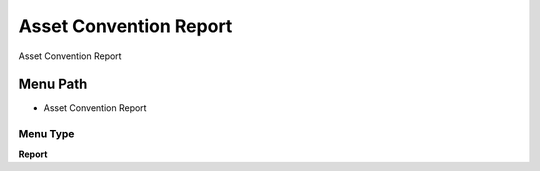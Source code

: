 
.. _functional-guide/menu/menu-asset-convention-report:

=======================
Asset Convention Report
=======================

Asset Convention Report

Menu Path
=========


* Asset Convention Report

Menu Type
---------
\ **Report**\ 

